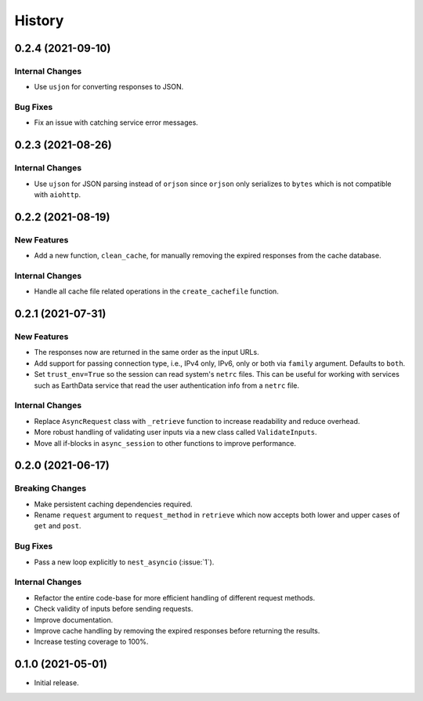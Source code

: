 =======
History
=======

0.2.4 (2021-09-10)
------------------

Internal Changes
~~~~~~~~~~~~~~~~
- Use ``usjon`` for converting responses to JSON.

Bug Fixes
~~~~~~~~~
- Fix an issue with catching service error messages.

0.2.3 (2021-08-26)
------------------

Internal Changes
~~~~~~~~~~~~~~~~
- Use ``ujson`` for JSON parsing instead of ``orjson`` since ``orjson`` only serializes to
  ``bytes`` which is not compatible with ``aiohttp``.

0.2.2 (2021-08-19)
------------------

New Features
~~~~~~~~~~~~
- Add a new function, ``clean_cache``, for manually removing the expired responses
  from the cache database.

Internal Changes
~~~~~~~~~~~~~~~~
- Handle all cache file related operations in the ``create_cachefile`` function.


0.2.1 (2021-07-31)
------------------

New Features
~~~~~~~~~~~~
- The responses now are returned in the same order as the input URLs.
- Add support for passing connection type, i.e., IPv4 only, IPv6, only
  or both via ``family`` argument. Defaults to ``both``.
- Set ``trust_env=True`` so the session can read system's ``netrc`` files.
  This can be useful for working with services such as EarthData service
  that read the user authentication info from a ``netrc`` file.

Internal Changes
~~~~~~~~~~~~~~~~
- Replace ``AsyncRequest`` class with ``_retrieve`` function to increase
  readability and reduce overhead.
- More robust handling of validating user inputs via a new class called ``ValidateInputs``.
- Move all if-blocks in ``async_session`` to other functions to improve performance.

0.2.0 (2021-06-17)
------------------

Breaking Changes
~~~~~~~~~~~~~~~~
- Make persistent caching dependencies required.
- Rename ``request`` argument to ``request_method`` in ``retrieve`` which now accepts both
  lower and upper cases of ``get`` and ``post``.

Bug Fixes
~~~~~~~~~
- Pass a new loop explicitly to ``nest_asyncio`` (:issue:`1`).

Internal Changes
~~~~~~~~~~~~~~~~
- Refactor the entire code-base for more efficient handling of different request methods.
- Check validity of inputs before sending requests.
- Improve documentation.
- Improve cache handling by removing the expired responses before returning the results.
- Increase testing coverage to 100%.

0.1.0 (2021-05-01)
------------------

- Initial release.
